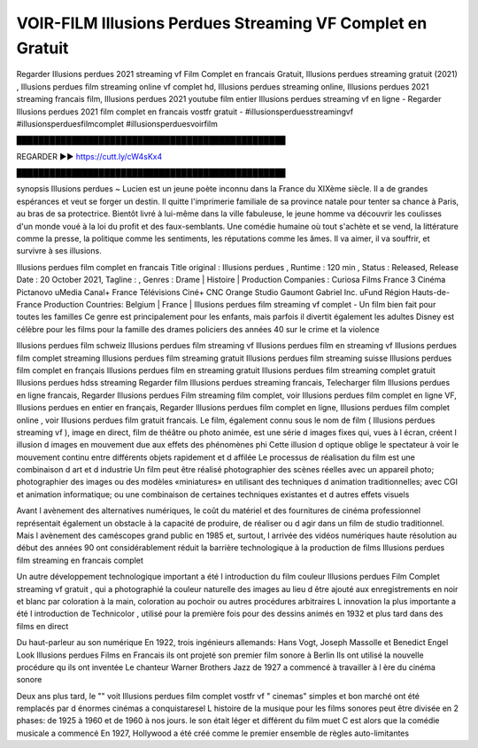 VOIR-FILM Illusions Perdues Streaming VF Complet en Gratuit
==============================================================================================

Regarder Illusions perdues 2021 streaming vf Film Complet en francais Gratuit, Illusions perdues streaming gratuit (2021) , Illusions perdues film streaming online vf complet hd, Illusions perdues streaming online, Illusions perdues 2021 streaming francais film, Illusions perdues 2021 youtube film entier
Illusions perdues streaming vf en ligne - Regarder Illusions perdues 2021 film complet en francais vostfr gratuit - #illusionsperduesstreamingvf #illusionsperduesfilmcomplet #illusionsperduesvoirfilm

█████████████████████████████████████████████████

REGARDER ▶️▶️ https://cutt.ly/cW4sKx4

█████████████████████████████████████████████████

synopsis Illusions perdues ~ Lucien est un jeune poète inconnu dans la France du XIXème siècle. Il a de grandes espérances et veut se forger un destin. Il quitte l'imprimerie familiale de sa province natale pour tenter sa chance à Paris, au bras de sa protectrice. Bientôt livré à lui-même dans la ville fabuleuse, le jeune homme va découvrir les coulisses d'un monde voué à la loi du profit et des faux-semblants. Une comédie humaine où tout s'achète et se vend, la littérature comme la presse, la politique comme les sentiments, les réputations comme les âmes. Il va aimer, il va souffrir, et survivre à ses illusions.

Illusions perdues film complet en francais
Title original : Illusions perdues ,
Runtime : 120 min ,
Status : Released,
Release Date : 20 October 2021,
Tagline : ,
Genres : Drame | Histoire |
Production Companies : Curiosa Films France 3 Cinéma Pictanovo uMedia Canal+ France Télévisions Ciné+ CNC Orange Studio Gaumont Gabriel Inc. uFund Région Hauts-de-France
Production Countries: Belgium  |  France  |  
Illusions perdues film streaming vf complet - Un film bien fait pour toutes les familles Ce genre est principalement pour les enfants, mais parfois il divertit également les adultes Disney est célèbre pour les films pour la famille des drames policiers des années 40 sur le crime et la violence

Illusions perdues film schweiz
Illusions perdues film streaming vf
Illusions perdues film en streaming vf
Illusions perdues film complet streaming
Illusions perdues film streaming gratuit
Illusions perdues film streaming suisse
Illusions perdues film complet en français
Illusions perdues film en streaming gratuit
Illusions perdues film streaming complet gratuit
Illusions perdues hdss streaming
Regarder film Illusions perdues streaming francais,
Telecharger film Illusions perdues en ligne francais,
Regarder Illusions perdues Film streaming film complet,
voir Illusions perdues film complet en ligne VF,
Illusions perdues en entier en français,
Regarder Illusions perdues film complet en ligne,
Illusions perdues film complet online ,
voir Illusions perdues film gratuit francais.
Le film, également connu sous le nom de film ( Illusions perdues streaming vf ), image en direct, film de théâtre ou photo animée, est une série d images fixes qui, vues à l écran, créent l illusion d images en mouvement due aux effets des phénomènes phi Cette illusion d optique oblige le spectateur à voir le mouvement continu entre différents objets rapidement et d affilée Le processus de réalisation du film est une combinaison d art et d industrie Un film peut être réalisé photographier des scènes réelles avec un appareil photo; photographier des images ou des modèles «miniatures» en utilisant des techniques d animation traditionnelles; avec CGI et animation informatique; ou une combinaison de certaines techniques existantes et d autres effets visuels

Avant l avènement des alternatives numériques, le coût du matériel et des fournitures de cinéma professionnel représentait également un obstacle à la capacité de produire, de réaliser ou d agir dans un film de studio traditionnel. Mais l avènement des caméscopes grand public en 1985 et, surtout, l arrivée des vidéos numériques haute résolution au début des années 90 ont considérablement réduit la barrière technologique à la production de films Illusions perdues film streaming en francais complet

Un autre développement technologique important a été l introduction du film couleur Illusions perdues Film Complet streaming vf gratuit , qui a photographié la couleur naturelle des images au lieu d être ajouté aux enregistrements en noir et blanc par coloration à la main, coloration au pochoir ou autres procédures arbitraires L innovation la plus importante a été l introduction de Technicolor , utilisé pour la première fois pour des dessins animés en 1932 et plus tard dans des films en direct

Du haut-parleur au son numérique En 1922, trois ingénieurs allemands: Hans Vogt, Joseph Massolle et Benedict Engel Look Illusions perdues Films en Francais ils ont projeté son premier film sonore à Berlin Ils ont utilisé la nouvelle procédure qu ils ont inventée Le chanteur Warner Brothers Jazz de 1927 a commencé à travailler à l ère du cinéma sonore

Deux ans plus tard, le "" voit Illusions perdues film complet vostfr vf " cinemas" simples et bon marché ont été remplacés par d énormes cinémas a conquistaresel L histoire de la musique pour les films sonores peut être divisée en 2 phases: de 1925 à 1960 et de 1960 à nos jours. le son était léger et différent du film muet C est alors que la comédie musicale a commencé En 1927, Hollywood a été créé comme le premier ensemble de règles auto-limitantes
